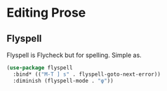 * Editing Prose
** Requirements                                                   :noexport:
#+begin_src emacs-lisp
  ;;; the-prose.el --- Useful utilities for writing prose

  (require 'the-package)
#+end_src

** Flyspell
Flyspell is Flycheck but for spelling. Simple as.
#+begin_src emacs-lisp
  (use-package flyspell
    :bind* (("M-T ] s" . flyspell-goto-next-error))
    :diminish (flyspell-mode . "φ"))
#+end_src

** Provides                                                       :noexport:
#+begin_src emacs-lisp
  (provide 'the-prose)

  ;;; the-prose.el ends here
#+end_src
